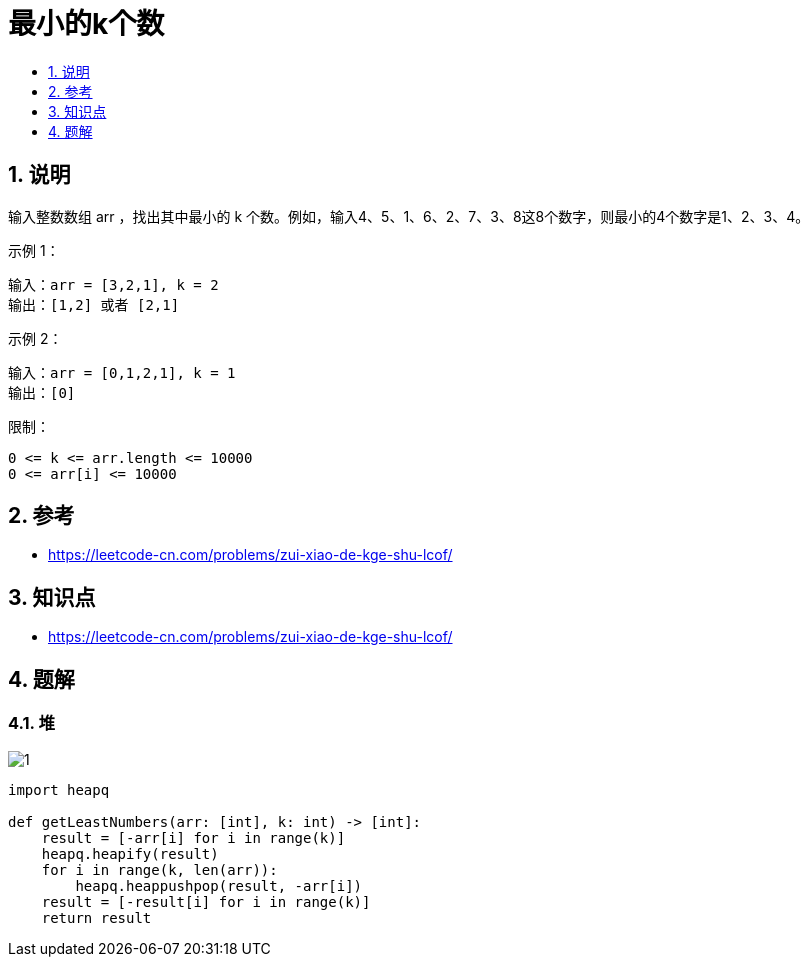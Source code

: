 = 最小的k个数
:toc:
:toclevels:
:toc-title:
:sectnums:

== 说明
输入整数数组 arr ，找出其中最小的 k 个数。例如，输入4、5、1、6、2、7、3、8这8个数字，则最小的4个数字是1、2、3、4。


示例 1：
```
输入：arr = [3,2,1], k = 2
输出：[1,2] 或者 [2,1]
```
示例 2：
```
输入：arr = [0,1,2,1], k = 1
输出：[0]
```

限制：
```
0 <= k <= arr.length <= 10000
0 <= arr[i] <= 10000
```

== 参考
- https://leetcode-cn.com/problems/zui-xiao-de-kge-shu-lcof/

== 知识点
- https://leetcode-cn.com/problems/zui-xiao-de-kge-shu-lcof/

== 题解
=== 堆
image:images/1.jpg[]

```python
import heapq

def getLeastNumbers(arr: [int], k: int) -> [int]:
    result = [-arr[i] for i in range(k)]
    heapq.heapify(result)
    for i in range(k, len(arr)):
        heapq.heappushpop(result, -arr[i])
    result = [-result[i] for i in range(k)]
    return result
```


